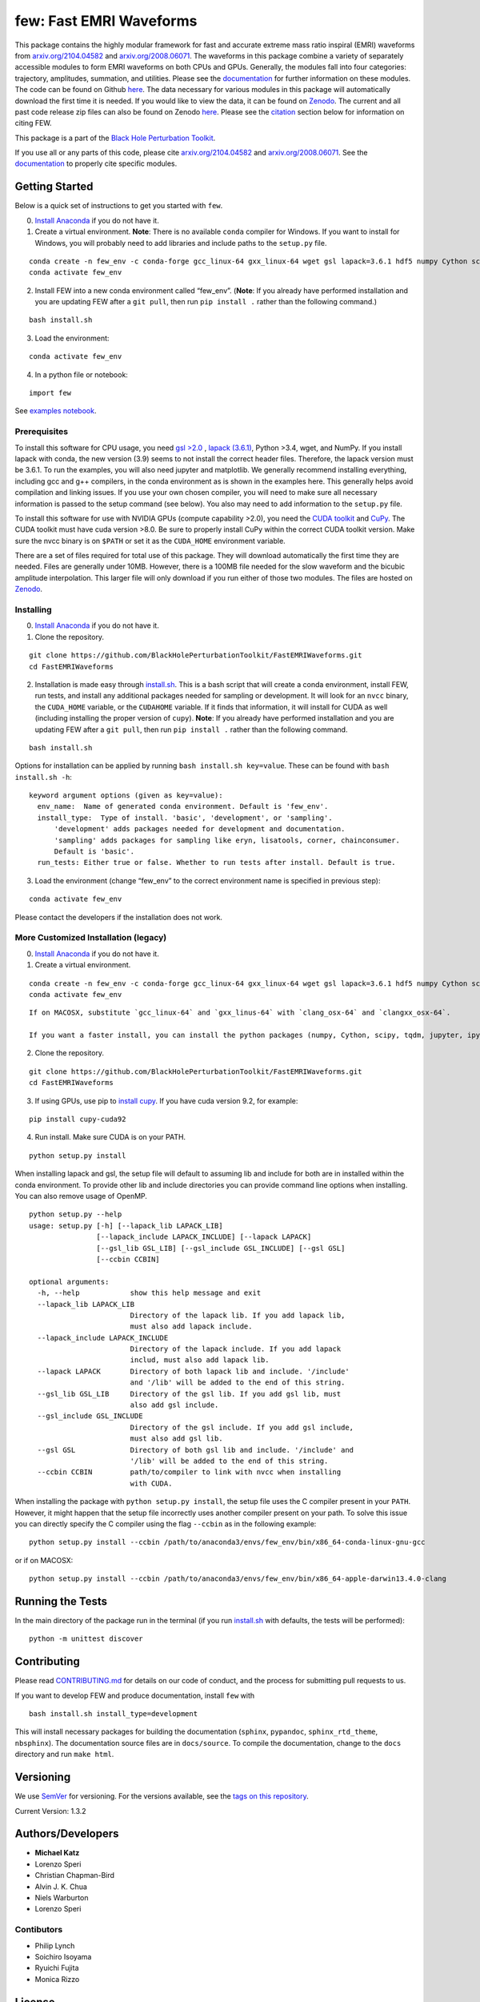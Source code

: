 few: Fast EMRI Waveforms
========================

This package contains the highly modular framework for fast and accurate
extreme mass ratio inspiral (EMRI) waveforms from
`arxiv.org/2104.04582 <https://arxiv.org/abs/2104.04582>`__ and
`arxiv.org/2008.06071 <https://arxiv.org/abs/2008.06071>`__. The
waveforms in this package combine a variety of separately accessible
modules to form EMRI waveforms on both CPUs and GPUs. Generally, the
modules fall into four categories: trajectory, amplitudes, summation,
and utilities. Please see the
`documentation <https://bhptoolkit.org/FastEMRIWaveforms/>`__ for
further information on these modules. The code can be found on Github
`here <https://github.com/BlackHolePerturbationToolkit/FastEMRIWaveforms>`__.
The data necessary for various modules in this package will
automatically download the first time it is needed. If you would like to
view the data, it can be found on
`Zenodo <https://zenodo.org/record/3981654#.XzS_KRNKjlw>`__. The current
and all past code release zip files can also be found on Zenodo
`here <https://zenodo.org/record/8190418>`__. Please see the
`citation <#citation>`__ section below for information on citing FEW.

This package is a part of the `Black Hole Perturbation
Toolkit <https://bhptoolkit.org/>`__.

If you use all or any parts of this code, please cite
`arxiv.org/2104.04582 <https://arxiv.org/abs/2104.04582>`__ and
`arxiv.org/2008.06071 <https://arxiv.org/abs/2008.06071>`__. See the
`documentation <https://bhptoolkit.org/FastEMRIWaveforms/>`__ to
properly cite specific modules.

Getting Started
---------------

Below is a quick set of instructions to get you started with ``few``.

0) `Install Anaconda <https://docs.anaconda.com/anaconda/install/>`__ if
   you do not have it.

1) Create a virtual environment. **Note**: There is no available
   ``conda`` compiler for Windows. If you want to install for Windows,
   you will probably need to add libraries and include paths to the
   ``setup.py`` file.

::

   conda create -n few_env -c conda-forge gcc_linux-64 gxx_linux-64 wget gsl lapack=3.6.1 hdf5 numpy Cython scipy tqdm jupyter ipython h5py requests matplotlib python=3.7
   conda activate few_env

::

2) Install FEW into a new conda environment called “few_env”. (**Note**:
   If you already have performed installation and you are updating FEW
   after a ``git pull``, then run ``pip install .`` rather than the
   following command.)

::

   bash install.sh

3) Load the environment:

::

   conda activate few_env

4) In a python file or notebook:

::

   import few

See `examples
notebook <https://github.com/BlackHolePerturbationToolkit/FastEMRIWaveforms/blob/master/examples/FastEMRIWaveforms_tutorial.ipynb>`__.

Prerequisites
~~~~~~~~~~~~~

To install this software for CPU usage, you need `gsl
>2.0 <https://www.gnu.org/software/gsl/>`__ , `lapack
(3.6.1) <https://www.netlib.org/lapack/lug/node14.html>`__, Python >3.4,
wget, and NumPy. If you install lapack with conda, the new version (3.9)
seems to not install the correct header files. Therefore, the lapack
version must be 3.6.1. To run the examples, you will also need jupyter
and matplotlib. We generally recommend installing everything, including
gcc and g++ compilers, in the conda environment as is shown in the
examples here. This generally helps avoid compilation and linking
issues. If you use your own chosen compiler, you will need to make sure
all necessary information is passed to the setup command (see below).
You also may need to add information to the ``setup.py`` file.

To install this software for use with NVIDIA GPUs (compute capability
>2.0), you need the `CUDA
toolkit <https://docs.nvidia.com/cuda/cuda-installation-guide-linux/index.html>`__
and `CuPy <https://cupy.chainer.org/>`__. The CUDA toolkit must have
cuda version >8.0. Be sure to properly install CuPy within the correct
CUDA toolkit version. Make sure the nvcc binary is on ``$PATH`` or set
it as the ``CUDA_HOME`` environment variable.

There are a set of files required for total use of this package. They
will download automatically the first time they are needed. Files are
generally under 10MB. However, there is a 100MB file needed for the slow
waveform and the bicubic amplitude interpolation. This larger file will
only download if you run either of those two modules. The files are
hosted on `Zenodo <https://zenodo.org/record/3981654#.XzS_KRNKjlw>`__.

Installing
~~~~~~~~~~

0) `Install Anaconda <https://docs.anaconda.com/anaconda/install/>`__ if
   you do not have it.

1) Clone the repository.

::

   git clone https://github.com/BlackHolePerturbationToolkit/FastEMRIWaveforms.git
   cd FastEMRIWaveforms

2) Installation is made easy through `install.sh <install.sh>`__. This
   is a bash script that will create a conda environment, install FEW,
   run tests, and install any additional packages needed for sampling or
   development. It will look for an ``nvcc`` binary, the ``CUDA_HOME``
   variable, or the ``CUDAHOME`` variable. If it finds that information,
   it will install for CUDA as well (including installing the proper
   version of ``cupy``). **Note**: If you already have performed
   installation and you are updating FEW after a ``git pull``, then run
   ``pip install .`` rather than the following command.

::

   bash install.sh

Options for installation can be applied by running
``bash install.sh key=value``. These can be found with
``bash install.sh -h``:

::

   keyword argument options (given as key=value):
     env_name:  Name of generated conda environment. Default is 'few_env'.
     install_type:  Type of install. 'basic', 'development', or 'sampling'. 
         'development' adds packages needed for development and documentation.
         'sampling' adds packages for sampling like eryn, lisatools, corner, chainconsumer.
         Default is 'basic'. 
     run_tests: Either true or false. Whether to run tests after install. Default is true.

3) Load the environment (change “few_env” to the correct environment
   name is specified in previous step):

::

   conda activate few_env

Please contact the developers if the installation does not work.

More Customized Installation (legacy)
~~~~~~~~~~~~~~~~~~~~~~~~~~~~~~~~~~~~~

0) `Install Anaconda <https://docs.anaconda.com/anaconda/install/>`__ if
   you do not have it.

1) Create a virtual environment.

::

   conda create -n few_env -c conda-forge gcc_linux-64 gxx_linux-64 wget gsl lapack=3.6.1 hdf5 numpy Cython scipy tqdm jupyter ipython h5py requests matplotlib python=3.7
   conda activate few_env

::

   If on MACOSX, substitute `gcc_linux-64` and `gxx_linus-64` with `clang_osx-64` and `clangxx_osx-64`.

   If you want a faster install, you can install the python packages (numpy, Cython, scipy, tqdm, jupyter, ipython, h5py, requests, matplotlib) with pip.

2) Clone the repository.

::

   git clone https://github.com/BlackHolePerturbationToolkit/FastEMRIWaveforms.git
   cd FastEMRIWaveforms

3) If using GPUs, use pip to `install
   cupy <https://docs-cupy.chainer.org/en/stable/install.html>`__. If
   you have cuda version 9.2, for example:

::

   pip install cupy-cuda92

4) Run install. Make sure CUDA is on your PATH.

::

   python setup.py install

When installing lapack and gsl, the setup file will default to assuming
lib and include for both are in installed within the conda environment.
To provide other lib and include directories you can provide command
line options when installing. You can also remove usage of OpenMP.

::

   python setup.py --help
   usage: setup.py [-h] [--lapack_lib LAPACK_LIB]
                   [--lapack_include LAPACK_INCLUDE] [--lapack LAPACK]
                   [--gsl_lib GSL_LIB] [--gsl_include GSL_INCLUDE] [--gsl GSL]
                   [--ccbin CCBIN]

   optional arguments:
     -h, --help            show this help message and exit
     --lapack_lib LAPACK_LIB
                           Directory of the lapack lib. If you add lapack lib,
                           must also add lapack include.
     --lapack_include LAPACK_INCLUDE
                           Directory of the lapack include. If you add lapack
                           includ, must also add lapack lib.
     --lapack LAPACK       Directory of both lapack lib and include. '/include'
                           and '/lib' will be added to the end of this string.
     --gsl_lib GSL_LIB     Directory of the gsl lib. If you add gsl lib, must
                           also add gsl include.
     --gsl_include GSL_INCLUDE
                           Directory of the gsl include. If you add gsl include,
                           must also add gsl lib.
     --gsl GSL             Directory of both gsl lib and include. '/include' and
                           '/lib' will be added to the end of this string.
     --ccbin CCBIN         path/to/compiler to link with nvcc when installing
                           with CUDA.

When installing the package with ``python setup.py install``, the setup
file uses the C compiler present in your ``PATH``. However, it might
happen that the setup file incorrectly uses another compiler present on
your path. To solve this issue you can directly specify the C compiler
using the flag ``--ccbin`` as in the following example:

::

   python setup.py install --ccbin /path/to/anaconda3/envs/few_env/bin/x86_64-conda-linux-gnu-gcc

or if on MACOSX:

::

   python setup.py install --ccbin /path/to/anaconda3/envs/few_env/bin/x86_64-apple-darwin13.4.0-clang

Running the Tests
-----------------

In the main directory of the package run in the terminal (if you run
`install.sh <install.sh>`__ with defaults, the tests will be performed):

::

   python -m unittest discover

Contributing
------------

Please read `CONTRIBUTING.md <CONTRIBUTING.md>`__ for details on our
code of conduct, and the process for submitting pull requests to us.

If you want to develop FEW and produce documentation, install ``few``
with

::

   bash install.sh install_type=development

This will install necessary packages for building the documentation
(``sphinx``, ``pypandoc``, ``sphinx_rtd_theme``, ``nbsphinx``). The
documentation source files are in ``docs/source``. To compile the
documentation, change to the ``docs`` directory and run ``make html``.

Versioning
----------

We use `SemVer <http://semver.org/>`__ for versioning. For the versions
available, see the `tags on this
repository <https://github.com/BlackHolePerturbationToolkit/FastEMRIWaveforms/tags>`__.

Current Version: 1.3.2

Authors/Developers
------------------

-  **Michael Katz**
-  Lorenzo Speri
-  Christian Chapman-Bird
-  Alvin J. K. Chua
-  Niels Warburton
-  Lorenzo Speri

Contibutors
~~~~~~~~~~~

-  Philip Lynch
-  Soichiro Isoyama
-  Ryuichi Fujita
-  Monica Rizzo

License
-------

This project is licensed under the GNU License - see the
`LICENSE.md <LICENSE.md>`__ file for details.

Citation
--------

Please make sure to cite FEW papers and the FEW software on
`Zenodo <https://zenodo.org/record/8190418>`__. There are other papers
that require citation based on the classes used. For most classes this
applies to, you can find these by checking the ``citation`` attribute
for that class. Below is a list of citable papers that have lead to the
development of FEW.

::

   @article{Chua:2020stf,
       author = "Chua, Alvin J. K. and Katz, Michael L. and Warburton, Niels and Hughes, Scott A.",
       title = "{Rapid generation of fully relativistic extreme-mass-ratio-inspiral waveform templates for LISA data analysis}",
       eprint = "2008.06071",
       archivePrefix = "arXiv",
       primaryClass = "gr-qc",
       doi = "10.1103/PhysRevLett.126.051102",
       journal = "Phys. Rev. Lett.",
       volume = "126",
       number = "5",
       pages = "051102",
       year = "2021"
   }

   @article{Katz:2021yft,
       author = "Katz, Michael L. and Chua, Alvin J. K. and Speri, Lorenzo and Warburton, Niels and Hughes, Scott A.",
       title = "{FastEMRIWaveforms: New tools for millihertz gravitational-wave data analysis}",
       eprint = "2104.04582",
       archivePrefix = "arXiv",
       primaryClass = "gr-qc",
       month = "4",
       year = "2021"
   }

   @software{michael_l_katz_2023_8190418,
     author       = {Michael L. Katz and
                     Lorenzo Speri and
                     Alvin J. K. Chua and
                     Christian E. A. Chapman-Bird and
                     Niels Warburton and
                     Scott A. Hughes},
     title        = {{BlackHolePerturbationToolkit/FastEMRIWaveforms: 
                      Frequency Domain Waveform Added!}},
     month        = jul,
     year         = 2023,
     publisher    = {Zenodo},
     version      = {v1.5.1},
     doi          = {10.5281/zenodo.8190418},
     url          = {https://doi.org/10.5281/zenodo.8190418}
   }

   @article{Chua:2018woh,
       author = "Chua, Alvin J.K. and Galley, Chad R. and Vallisneri, Michele",
       title = "{Reduced-order modeling with artificial neurons for gravitational-wave inference}",
       eprint = "1811.05491",
       archivePrefix = "arXiv",
       primaryClass = "astro-ph.IM",
       doi = "10.1103/PhysRevLett.122.211101",
       journal = "Phys. Rev. Lett.",
       volume = "122",
       number = "21",
       pages = "211101",
       year = "2019"
   }

   @article{Fujita:2020zxe,
       author = "Fujita, Ryuichi and Shibata, Masaru",
       title = "{Extreme mass ratio inspirals on the equatorial plane in the adiabatic order}",
       eprint = "2008.13554",
       archivePrefix = "arXiv",
       primaryClass = "gr-qc",
       doi = "10.1103/PhysRevD.102.064005",
       journal = "Phys. Rev. D",
       volume = "102",
       number = "6",
       pages = "064005",
       year = "2020"
   }

   @article{Stein:2019buj,
       author = "Stein, Leo C. and Warburton, Niels",
       title = "{Location of the last stable orbit in Kerr spacetime}",
       eprint = "1912.07609",
       archivePrefix = "arXiv",
       primaryClass = "gr-qc",
       doi = "10.1103/PhysRevD.101.064007",
       journal = "Phys. Rev. D",
       volume = "101",
       number = "6",
       pages = "064007",
       year = "2020"
   }

   @article{Chua:2015mua,
       author = "Chua, Alvin J.K. and Gair, Jonathan R.",
       title = "{Improved analytic extreme-mass-ratio inspiral model for scoping out eLISA data analysis}",
       eprint = "1510.06245",
       archivePrefix = "arXiv",
       primaryClass = "gr-qc",
       doi = "10.1088/0264-9381/32/23/232002",
       journal = "Class. Quant. Grav.",
       volume = "32",
       pages = "232002",
       year = "2015"
   }

   @article{Chua:2017ujo,
       author = "Chua, Alvin J.K. and Moore, Christopher J. and Gair, Jonathan R.",
       title = "{Augmented kludge waveforms for detecting extreme-mass-ratio inspirals}",
       eprint = "1705.04259",
       archivePrefix = "arXiv",
       primaryClass = "gr-qc",
       doi = "10.1103/PhysRevD.96.044005",
       journal = "Phys. Rev. D",
       volume = "96",
       number = "4",
       pages = "044005",
       year = "2017"
   }

   @article{Barack:2003fp,
       author = "Barack, Leor and Cutler, Curt",
       title = "{LISA capture sources: Approximate waveforms, signal-to-noise ratios, and parameter estimation accuracy}",
       eprint = "gr-qc/0310125",
       archivePrefix = "arXiv",
       doi = "10.1103/PhysRevD.69.082005",
       journal = "Phys. Rev. D",
       volume = "69",
       pages = "082005",
       year = "2004"
   }

   @article{Speri:2023jte,
       author = "Speri, Lorenzo and Katz, Michael L. and Chua, Alvin J. K. and Hughes, Scott A. and Warburton, Niels and Thompson, Jonathan E. and Chapman-Bird, Christian E. A. and Gair, Jonathan R.",
       title = "{Fast and Fourier: Extreme Mass Ratio Inspiral Waveforms in the Frequency Domain}",
       eprint = "2307.12585",
       archivePrefix = "arXiv",
       primaryClass = "gr-qc",
       month = "7",
       year = "2023"
   }

Acknowledgments
---------------

-  This research resulting in this code was supported by National
   Science Foundation under grant DGE-0948017 and the Chateaubriand
   Fellowship from the Office for Science & Technology of the Embassy of
   France in the United States.
-  It was also supported in part through the computational resources and
   staff contributions provided for the Quest/Grail high performance
   computing facility at Northwestern University.
